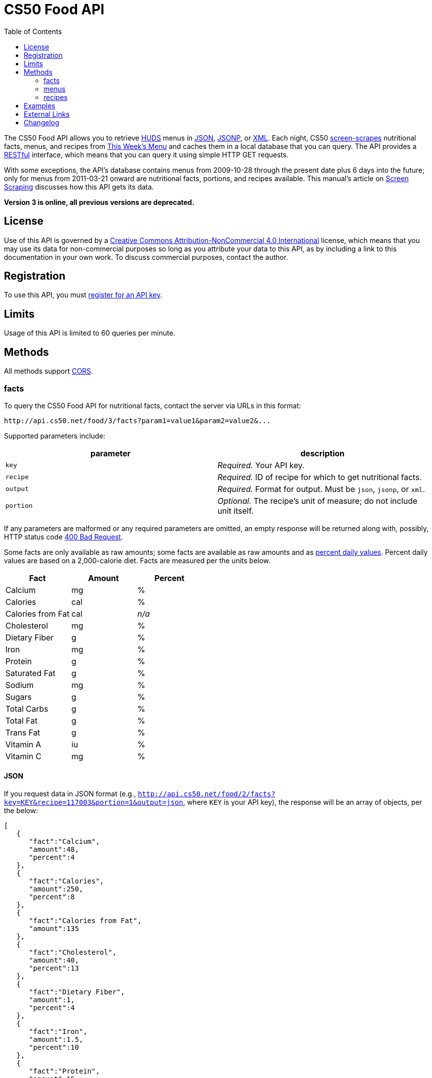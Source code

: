 = CS50 Food API
:toc: left

The CS50 Food API allows you to retrieve
http://www.dining.harvard.edu/[HUDS] menus in
http://en.wikipedia.org/wiki/JSON[JSON],
http://en.wikipedia.org/wiki/JSON#JSONP[JSONP], or
http://en.wikipedia.org/wiki/XML[XML]. Each
night, CS50 link:../../scraping[screen-scrapes] nutritional facts,
menus, and recipes from
http://www.foodpro.huds.harvard.edu/foodpro/menu_items.asp[This Week's
Menu] and caches them in a local database that you can query. The API
provides a
http://en.wikipedia.org/wiki/Representational_State_Transfer[RESTful]
interface, which means that you can query it using simple HTTP GET
requests.

With some exceptions, the API's database contains menus from 2009-10-28
through the present date plus 6 days into the future; only for menus
from 2011-03-21 onward are nutritional facts, portions, and recipes
available. This manual's article on link:/scraping/[Screen Scraping]
discusses how this API gets its data.

*Version 3 is online, all previous versions are deprecated.*

== License

Use of this API is governed by a
http://creativecommons.org/licenses/by-nc/4.0/[Creative Commons
Attribution-NonCommercial 4.0 International] license, which means that you
may use its data for non-commercial purposes so long as you attribute
your data to this API, as by including a link to
this documentation in your own work. To discuss
commercial purposes, contact the author.

== Registration

To use this API, you must https://docs.cs50.net/#plans[register for an API key].

== Limits

Usage of this API is limited to 60 queries per minute.

== Methods

All methods support
http://en.wikipedia.org/wiki/Cross-Origin_Resource_Sharing[CORS].

=== facts

To query the CS50 Food API for nutritional facts, contact the server
via URLs in this format:

----
http://api.cs50.net/food/3/facts?param1=value1&param2=value2&...
----

Supported parameters include:

[options=header]
|===
| parameter | description
| `key`| _Required._ Your API key.
| `recipe` | _Required._ ID of recipe for which to get nutritional facts.
| `output` | _Required._ Format for output. Must be `json`, `jsonp`,
or `xml`.
| `portion` | _Optional._ The recipe's unit of measure; do not include unit itself.
|===

If any parameters are malformed or any required parameters are omitted,
an empty response will be returned along with, possibly, HTTP status
code http://www.w3.org/Protocols/rfc2616/rfc2616-sec10.html#sec10.4.1[400 Bad Request].

Some facts are only available as raw amounts; some facts are available
as raw amounts and as
http://www.fda.gov/food/labelingnutrition/consumerinformation/ucm078889.htm#see6[percent
daily values]. Percent daily values are based on a 2,000-calorie diet.
Facts are measured per the units below.

[options=header]
|===
| Fact | Amount | Percent
| Calcium | mg | %
| Calories | cal | %
| Calories from Fat | cal | _n/a_
| Cholesterol | mg | %
| Dietary Fiber | g | %
| Iron | mg | %
| Protein | g | %
| Saturated Fat | g | %
| Sodium | mg | %
| Sugars | g | %
| Total Carbs | g | %
| Total Fat | g | %
| Trans Fat | g | %
| Vitamin A | iu | %
| Vitamin C | mg | %
|===

==== JSON

If you request data in JSON format (e.g.,
`http://api.cs50.net/food/2/facts?key=KEY&recipe=117003&portion=1&output=json`, where `KEY` is your API key),
the response will be an array of objects, per the below:

[source,javascript]
----
[
   {
      "fact":"Calcium",
      "amount":48,
      "percent":4
   },
   {
      "fact":"Calories",
      "amount":250,
      "percent":8
   },
   {
      "fact":"Calories from Fat",
      "amount":135
   },
   {
      "fact":"Cholesterol",
      "amount":40,
      "percent":13
   },
   {
      "fact":"Dietary Fiber",
      "amount":1,
      "percent":4
   },
   {
      "fact":"Iron",
      "amount":1.5,
      "percent":10
   },
   {
      "fact":"Protein",
      "amount":15,
      "percent":24
   },
   {
      "fact":"Saturated Fat",
      "amount":3.5,
      "percent":18
   },
   {
      "fact":"Sodium",
      "amount":570,
      "percent":24
   },
   {
      "fact":"Sugars",
      "amount":0,
      "percent":0
   },
   {
      "fact":"Total Carbs",
      "amount":13,
      "percent":4
   },
   {
      "fact":"Total Fat",
      "amount":15,
      "percent":23
   },
   {
      "fact":"Trans Fat",
      "amount":0,
      "percent":0
   },
   {
      "fact":"Vitamin A",
      "amount":0,
      "percent":0
   },
   {
      "fact":"Vitamin C",
      "amount":0,
      "percent":0
   }
]
----

==== JSONP

If you request data in JSONP format (e.g.,
`http://api.cs50.net/food/2/facts?key=KEY&recipe=117003&portion=1&output=jsonp&callback=parseResponse`, where `KEY` is your API key),
the response will be a padded array of objects, per the below:

[source,javascript]
----
parseResponse([{"fact":"Calcium","amount":48,"percent":4},{"fact":"Calories","amount":250,"percent":8},{"fact":"Calories from Fat","amount":135},{"fact":"Cholesterol","amount":40,"percent":13},{"fact":"Dietary Fiber","amount":1,"percent":4},{"fact":"Iron","amount":1.5,"percent":10},{"fact":"Protein","amount":15,"percent":24},{"fact":"Saturated Fat","amount":3.5,"percent":18},{"fact":"Sodium","amount":570,"percent":24},{"fact":"Sugars","amount":0,"percent":0},{"fact":"Total Carbs","amount":13,"percent":4},{"fact":"Total Fat","amount":15,"percent":23},{"fact":"Trans Fat","amount":0,"percent":0},{"fact":"Vitamin A","amount":0,"percent":0},{"fact":"Vitamin C","amount":0,"percent":0}])
----

==== XML

If you request data in
(http://en.wikipedia.org/wiki/XML[XML])
format (e.g.,
`http://api.cs50.net/food/2/facts?key=KEY&recipe=117003&portion=1&output=xml`, where `KEY` is your API key),
the response will be an xml file, per the
below:

[source,xml]
----
<?xml version="1.0" encoding="UTF-8"?>
<facts>
   <item>
      <fact>Calcium</fact>
      <amount>48.00</amount>
      <percent>5.0</percent>
   </item>
   <item>
      <fact>Calories</fact>
      <amount>250.00</amount>
      <percent>0</percent>
   </item>
   <item>
      <fact>Calories from Fat</fact>
      <amount>135.00</amount>
      <percent>0</percent>
   </item>
   <item>
      <fact>Cholesterol</fact>
      <amount>40.00</amount>
      <percent>13.0</percent>
   </item>
   <item>
      <fact>Dietary Fiber</fact>
      <amount>1.00</amount>
      <percent>4.0</percent>
   </item>
   <item>
      <fact>Iron</fact>
      <amount>1.50</amount>
      <percent>8.0</percent>
   </item>
   <item>
      <fact>Protein</fact>
      <amount>15.00</amount>
      <percent>27.0</percent>
   </item>
   <item>
      <fact>Saturated Fat</fact>
      <amount>3.50</amount>
      <percent>18.0</percent>
   </item>
   <item>
      <fact>Sodium</fact>
      <amount>570.00</amount>
      <percent>24.0</percent>
   </item>
   <item>
      <fact>Sugars</fact>
      <amount>0</amount>
      <percent>0</percent>
   </item>
   <item>
      <fact>Total Carbs</fact>
      <amount>13.00</amount>
      <percent>10.0</percent>
   </item>
   <item>
      <fact>Total Fat</fact>
      <amount>15.00</amount>
      <percent>0</percent>
   </item>
   <item>
      <fact>Trans Fat</fact>
      <amount>0</amount>
      <percent>0</percent>
   </item>
   <item>
      <fact>Vitamin A</fact>
      <amount>0</amount>
      <percent>0</percent>
   </item>
   <item>
      <fact>Vitamin C</fact>
      <amount>0</amount>
      <percent>0</percent>
   </item>
</facts>
----

=== menus

To query the CS50 Food API for menus, contact the server via URLs in
this format:

----
http://api.cs50.net/food/3/menus?param1=value1&param2=value2&...
----

Supported parameters include:

[options=header]
|===
| parameter | description
| `key` | _Required._ Your API key.
| `callback` | _Required iff `output` is `jsonp`._ Callback function with
which response will be padded.
| `edt` | _Optional._ An end date in `YYYY-MM-DD` format. Menus up through
this date will be returned. If omitted, `sdt` will be assumed.
| `meal` | _Optional._ Meal to return. Must be `BREAKFAST`, `BRUNCH`,
`LUNCH`, or `DINNER`. (`BRUNCH` and `LUNCH` are treated as synonyms, no
matter the day of the week.) If omitted, all meals will be returned.
| `output` | _Required._ Format for output. Must be `json`, `jsonp`,
or `xml`.
| `sdt` | _Optional._ A start date in `YYYY-MM-DD` format. Menus from this
date onward will be returned. If omitted, the current date will be
assumed.
|===

If any parameters are malformed or any required parameters are omitted,
an empty response will be returned along with, possibly, HTTP status
code
http://www.w3.org/Protocols/rfc2616/rfc2616-sec10.html#sec10.4.1[400 Bad
Request].

==== JSON

If you request data in JSON format (e.g.,
`http://api.cs50.net/food/3/menus?key=KEY&meal=BREAKFAST&sdt=2011-03-21&output=json`, where `KEY` is your API key),
the response will be an array of objects, per the below:

[source,javascript]
----
[
   {
      "date":"2011-03-21",
      "meal":"BREAKFAST",
      "category":"BREAKFAST BAKERY",
      "recipe":"213012",
      "name":"Aesops Bagels",
      "portion":"1",
      "unit":"each"
   },
   {
      "date":"2011-03-21",
      "meal":"BREAKFAST",
      "category":"BREAKFAST BAKERY",
      "recipe":"213032",
      "name":"Whole Wheat Blueberry Muffin",
      "portion":"1",
      "unit":"each"
   },
   {
      "date":"2011-03-21",
      "meal":"BREAKFAST",
      "category":"BREAKFAST ENTREES",
      "recipe":"061003",
      "name":"Scrambled Eggs",
      "portion":"4",
      "unit":"oz"
   },
   {
      "date":"2011-03-21",
      "meal":"BREAKFAST",
      "category":"BREAKFAST ENTREES",
      "recipe":"061041",
      "name":"Egg Beaters",
      "portion":"4",
      "unit":"oz"
   },
   {
      "date":"2011-03-21",
      "meal":"BREAKFAST",
      "category":"BREAKFAST ENTREES",
      "recipe":"061042",
      "name":"Egg Whites",
      "portion":"4",
      "unit":"oz"
   },
   {
      "date":"2011-03-21",
      "meal":"BREAKFAST",
      "category":"BREAKFAST ENTREES",
      "recipe":"061056",
      "name":"Eggs Cooked to Order",
      "portion":"1",
      "unit":"each"
   },
   {
      "date":"2011-03-21",
      "meal":"BREAKFAST",
      "category":"BREAKFAST ENTREES",
      "recipe":"061062",
      "name":"Vegetable Frittata",
      "portion":"1\/24",
      "unit":"PAN"
   },
   {
      "date":"2011-03-21",
      "meal":"BREAKFAST",
      "category":"BREAKFAST ENTREES",
      "recipe":"161049",
      "name":"Hard Cooked Eggs",
      "portion":"1",
      "unit":"each"
   },
   {
      "date":"2011-03-21",
      "meal":"BREAKFAST",
      "category":"BREAKFAST MEATS",
      "recipe":"089003",
      "name":"Pork Sausage Pattie",
      "portion":"2",
      "unit":"each"
   },
   {
      "date":"2011-03-21",
      "meal":"BREAKFAST",
      "category":"MAKE OR BUILD YOUR OWN",
      "recipe":"031003",
      "name":"Oatmeal Steel Cut",
      "portion":"6",
      "unit":"fl. oz"
   },
   {
      "date":"2011-03-21",
      "meal":"BREAKFAST",
      "category":"MAKE OR BUILD YOUR OWN",
      "recipe":"031008",
      "name":"Grits",
      "portion":"6",
      "unit":"fl. oz"
   }
]
----

==== JSONP

If you request data in JSONP format (e.g.,
`http://api.cs50.net/food/3/menus?key=KEY&meal=BREAKFAST&sdt=2011-03-21&output=jsonp&callback=parseResponse`, where `KEY` is your API key),
the response will be a padded array of objects, per the below:

[source,javascript]
----
parseResponse([{"date":"2011-03-21","meal":"BREAKFAST","category":"BREAKFAST BAKERY","recipe":"213012","name":"Aesops Bagels","portion":"1","unit":"each"},{"date":"2011-03-21","meal":"BREAKFAST","category":"BREAKFAST BAKERY","recipe":"213032","name":"Whole Wheat Blueberry Muffin","portion":"1","unit":"each"},{"date":"2011-03-21","meal":"BREAKFAST","category":"BREAKFAST ENTREES","recipe":"061003","name":"Scrambled Eggs","portion":"4","unit":"oz"},{"date":"2011-03-21","meal":"BREAKFAST","category":"BREAKFAST ENTREES","recipe":"061041","name":"Egg Beaters","portion":"4","unit":"oz"},{"date":"2011-03-21","meal":"BREAKFAST","category":"BREAKFAST ENTREES","recipe":"061042","name":"Egg Whites","portion":"4","unit":"oz"},{"date":"2011-03-21","meal":"BREAKFAST","category":"BREAKFAST ENTREES","recipe":"061056","name":"Eggs Cooked to Order","portion":"1","unit":"each"},{"date":"2011-03-21","meal":"BREAKFAST","category":"BREAKFAST ENTREES","recipe":"061062","name":"Vegetable Frittata","portion":"1\/24","unit":"PAN"},{"date":"2011-03-21","meal":"BREAKFAST","category":"BREAKFAST ENTREES","recipe":"161049","name":"Hard Cooked Eggs","portion":"1","unit":"each"},{"date":"2011-03-21","meal":"BREAKFAST","category":"BREAKFAST MEATS","recipe":"089003","name":"Pork Sausage Pattie","portion":"2","unit":"each"},{"date":"2011-03-21","meal":"BREAKFAST","category":"MAKE OR BUILD YOUR OWN","recipe":"031003","name":"Oatmeal Steel Cut","portion":"6","unit":"fl. oz"},{"date":"2011-03-21","meal":"BREAKFAST","category":"MAKE OR BUILD YOUR OWN","recipe":"031008","name":"Grits","portion":"6","unit":"fl. oz"}])
----

==== XML

If you request data in XML
format (e.g.,
`http://api.cs50.net/food/3/menus?key=KEY&meal=BREAKFAST&sdt=2011-03-21&output=xml`, where `KEY` is your API key),
the response will be an xml file, per the
below:

[source,xml]
----
<?xml version="1.0" encoding="UTF-8"?>
<menus>
   <item>
      <date>2011-03-21</date>
      <meal>BREAKFAST</meal>
      <category>BREAKFAST BAKERY</category>
      <recipe>213012</recipe>
      <name>Assorted Bagels</name>
      <portion>1</portion>
      <unit>each</unit>
   </item>
   <item>
      <date>2011-03-21</date>
      <meal>BREAKFAST</meal>
      <category>BREAKFAST BAKERY</category>
      <recipe>213032</recipe>
      <name>Whole Wheat Blueberry Muffin</name>
      <portion>1</portion>
      <unit>each</unit>
   </item>
   <item>
      <date>2011-03-21</date>
      <meal>BREAKFAST</meal>
      <category>BREAKFAST ENTREES</category>
      <recipe>061003</recipe>
      <name>Scrambled Cage Free Eggs</name>
      <portion>4</portion>
      <unit>oz</unit>
   </item>
   <item>
      <date>2011-03-21</date>
      <meal>BREAKFAST</meal>
      <category>BREAKFAST ENTREES</category>
      <recipe>061041</recipe>
      <name>Cage-Free Egg Whites Cooked to Order</name>
      <portion>4</portion>
      <unit>oz</unit>
   </item>
   <item>
      <date>2011-03-21</date>
      <meal>BREAKFAST</meal>
      <category>BREAKFAST ENTREES</category>
      <recipe>061042</recipe>
      <name>Cage Free Egg Whites</name>
      <portion>4</portion>
      <unit>oz</unit>
   </item>
   <item>
      <date>2011-03-21</date>
      <meal>BREAKFAST</meal>
      <category>BREAKFAST ENTREES</category>
      <recipe>061056</recipe>
      <name>Cage Free Eggs Cooked to Order</name>
      <portion>1</portion>
      <unit>each</unit>
   </item>
   <item>
      <date>2011-03-21</date>
      <meal>BREAKFAST</meal>
      <category>BREAKFAST ENTREES</category>
      <recipe>061062</recipe>
      <name>
      Vegetable Frittata with Broccoli, Peppers and Onion
      </name>
      <portion>1/24</portion>
      <unit>PAN</unit>
   </item>
   <item>
      <date>2011-03-21</date>
      <meal>BREAKFAST</meal>
      <category>BREAKFAST ENTREES</category>
      <recipe>161049</recipe>
      <name>Cage Free Hard Boiled Eggs</name>
      <portion>1</portion>
      <unit>each</unit>
   </item>
   <item>
      <date>2011-03-21</date>
      <meal>BREAKFAST</meal>
      <category>BREAKFAST MEATS</category>
      <recipe>089003</recipe>
      <name>Pork Sausage Pattie</name>
      <portion>2</portion>
      <unit>Patties</unit>
   </item>
   <item>
      <date>2011-03-21</date>
      <meal>BREAKFAST</meal>
      <category>MAKE OR BUILD YOUR OWN</category>
      <recipe>031003</recipe>
      <name>Steel Cut Oatmeal</name>
      <portion>6</portion>
      <unit>fl. oz</unit>
   </item>
   <item>
      <date>2011-03-21</date>
      <meal>BREAKFAST</meal>
      <category>MAKE OR BUILD YOUR OWN</category>
      <recipe>031008</recipe>
      <name>Grits</name>
      <portion>6</portion>
      <unit>fl. oz</unit>
   </item>
</menus>
----

=== recipes

To query the CS50 Food API for recipes, contact the server via URLs in
this format:

----
http://api.cs50.net/food/3/recipes?param1=value1&param2=value2&...
----

Supported parameters include:

[options=header]
|===
| `parameter` | description
| `key` | _Required._ Your API key.
| `id` | _Optional._ Comma-separated list of IDs of recipes to get.
| `output` | _Required._ Format for output. Must be `json`, `jsonp`,
or `xml`.
|===

If any parameters are malformed or any required parameters are omitted,
an empty response will be returned along with, possibly, HTTP status
code
http://www.w3.org/Protocols/rfc2616/rfc2616-sec10.html#sec10.4.1[400 Bad
Request].

Among the fields returned will be a recipe's usual serving size and its
unit of measure.

==== JSON

If you request data in JSON format (e.g.,
`http://api.cs50.net/food/3/recipes?key=KEY&id=117003&output=json`, where `KEY` is your API key), the
response will be an array of objects, per the below:

[source,javascript]
----
[
   {
      "id":"117003",
      "name":"Chickwich",
      "size":"1",
      "unit":"each",
      "ingredients":"Chicken Patty (* INGREDIENT STATEMENT * Chicken breast with rib meat, water, vegetable protein product (isolated soy protein, magnesium oxide, zinc oxide, niacinamide, ferrous sulfate, vitamin B12, copper gluconate, vitamin A palmitate, calcium pantothenate, pyridoxine hydrochloride, thiamine mononitrate, riboflavin), dried whole egg, seasoning (salt, onion powder, modified corn starch, natural flavor), and sodium phosphates. BREADED WITH: Enriched wheat flour (enriched with niacin, ferrous sulfate, thiamine mononitrate, riboflavin, folic acid), water, enriched bleached wheat flour (enriched with niacin, ferrous sulfate, thiamine mononitrate, riboflavin, folic acid), salt, modified corn starch, spices, dextrose, garlic powder, oleoresin paprika and annatto, xanthan gum, and natural flavors. Breading set in vegetable oil.)",
      "VEGETARIAN":"FALSE",
      "VEGAN":"FALSE",
      "MOLLIE KATZEN":"FALSE",
      "LOCAL":"FALSE",
      "ORGANIC":"FALSE"
   }
]
----

===== JSONP

If you request data in JSONP format (e.g.,
`http://api.cs50.net/food/3/recipes?key=KEY&id=117003&output=jsonp&callback=parseResponse`, where `KEY` is your API key),
the response will be a padded array of objects, per the below:

[source,javascript]
----
parseResponse({"id":"117003","name":"Chickwich","size":"1","unit":"each","ingredients":"Chicken Patty (* INGREDIENT STATEMENT * Chicken breast with rib meat, water, vegetable protein product (isolated soy protein, magnesium oxide, zinc oxide, niacinamide, ferrous sulfate, vitamin B12, copper gluconate, vitamin A palmitate, calcium pantothenate, pyridoxine hydrochloride, thiamine mononitrate, riboflavin), dried whole egg, seasoning (salt, onion powder, modified corn starch, natural flavor), and sodium phosphates. BREADED WITH: Enriched wheat flour (enriched with niacin, ferrous sulfate, thiamine mononitrate, riboflavin, folic acid), water, enriched bleached wheat flour (enriched with niacin, ferrous sulfate, thiamine mononitrate, riboflavin, folic acid), salt, modified corn starch, spices, dextrose, garlic powder, oleoresin paprika and annatto, xanthan gum, and natural flavors. Breading set in vegetable oil.)","VEGETARIAN":"FALSE","VEGAN":"FALSE","MOLLIE KATZEN":"FALSE","LOCAL":"FALSE","ORGANIC":"FALSE"})
----

==== XML

If you request data in XML
format (e.g.,
`http://api.cs50.net/food/3/recipes?key=KEY&id=117003&output=xml`, where `KEY` is your API key),
the response will be an xml file, per the
below:

[source,xml]
----
<?xml version="1.0" encoding="UTF-8"?>
<recipes>
   <item>
      <id>117003</id>
      <name>Chickwich</name>
      <size>1</size>
      <unit>each</unit>
      <ingredients>
      Chicken Patty (Chicken Breast with Rib Meat, Water, Vegetable Protein Product (Isolated Soy Protein, Magnesium Oxide, Zinc Oxide, Niacinamide, Ferrous Sulfate, Vitamin B12, Copper Gluconate, Vitamin A Palmitate, Calcium Pantothenate, Pyridoxine Hydrochloride, Thiamine Mononitrate, Riboflavin), Dried Whole Egg, Seasoning (Salt, Onion Powder, Modified Corn Starch, Natural Flavor), and Sodium Phosphates. BREADED WITH: Enriched Wheat Flour (Enriched With Niacin, Ferrous Sulfate, Thiamine Mononitrate, Riboflavin, Folic Acid), Water, Enriched Bleached Wheat Flour (Enriched With Niacin, Ferrous Sulfate, Thiamine Mononitrate, Riboflavin, Folic Acid), Salt, Modified Corn Starch, Spices, Dextrose, Garlic Powder, Oleoresin Paprika and Annatto, Xanthan Gum, and Natural Flavors. Breading Set In Vegetable Oil. .)
      </ingredients>
      <VEGETARIAN>false</VEGETARIAN>
      <VEGAN>false</VEGAN>
      <MOLLIE_KATZEN>false</MOLLIE_KATZEN>
      <LOCAL>false</LOCAL>
      <ORGANIC>false</ORGANIC>
   </item>
</recipes>
----

== Examples

where `KEY` is your API key

* Returns today's entire menu:
** `http://api.cs50.net/food/3/menus?key=KEY&output=json`
** `http://api.cs50.net/food/3/menus?key=KEY&output=jsonp&callback=parseResponse`
** `http://api.cs50.net/food/3/menus?key=KEY&output=xml`
* Returns today's lunch menu:
** `http://api.cs50.net/food/3/menus?key=KEY&meal=LUNCH&output=json`
** `http://api.cs50.net/food/3/menus?key=KEY&meal=LUNCH&output=jsonp&callback=parseResponse`
** `http://api.cs50.net/food/3/menus?key=KEY&meal=LUNCH&output=xml`
* Returns 21 March 2011's entire menu:
** `http://api.cs50.net/food/3/menus?key=KEY&sdt=2011-03-21&output=json`
** `http://api.cs50.net/food/3/menus?key=KEY&sdt=2011-03-21&output=jsonp&callback=parseResponse`
** `http://api.cs50.net/food/3/menus?key=KEY&sdt=2011-03-21&output=xml`
* Returns 21 March 2011's breakfast menu:
** `http://api.cs50.net/food/3/menus?key=KEY&meal=BREAKFAST&sdt=2011-03-21&output=json`
** `http://api.cs50.net/food/3/menus?key=KEY&meal=BREAKFAST&sdt=2011-03-21&output=jsonp&callback=parseResponse`
** `http://api.cs50.net/food/3/menus?key=KEY&meal=BREAKFAST&sdt=2011-03-21&output=xml`
* Returns a Chickwich's nutritional facts:
** `http://api.cs50.net/food/3/facts?key=KEY&recipe=117003&portion=1&output=json`
** `http://api.cs50.net/food/3/facts?key=KEY&recipe=117003&portion=1&output=jsonp&callback=parseResponse`
** `http://api.cs50.net/food/3/facts?key=KEY&recipe=117003&portion=1&output=xml`
* Returns a Chickwich's recipe:
** `http://api.cs50.net/food/3/recipes?key=KEY&id=117003&output=json`
** `http://api.cs50.net/food/3/recipes?key=KEY&id=117003&output=jsonp&callback=parseResponse`
** `http://api.cs50.net/food/3/recipes?key=KEY&id=117003&output=xml`

////
== Implementations

* http://chrome.google.com/extensions/detail/kolkghlafoledmpdmpgjahlcehclkbpa[HUDS
Daily Menu], by Filip Zembowicz. "This Chrome extension allows easy
access to the daily menu right from the browser -- it's really
convenient since you don't have to look through the web site, and it's
just a tiny icon right next to your address bar."
////

== External Links

* http://en.wikipedia.org/wiki/Comma-separated_values[Comma-separated values]
* http://en.wikipedia.org/wiki/JSON[JSON]
* http://en.wikipedia.org/wiki/JSON#JSONP[JSONP]
* http://en.wikipedia.org/wiki/XML[XML]
* http://en.wikipedia.org/wiki/Web_scraping[Web scraping]

== Changelog

* 1.1
** Added support for JSONP.
* 1.2
** Added support for XML.
* 1.3
** Complete overhaul. Added nutritional facts. Added recipes. Added
support for ranges of dates for menus.
* 2
** Migrated to `api.cs50.net`.
** Added requirement of API key.
* 3
** Changed backend to python
** Changed hosts to 3scale
